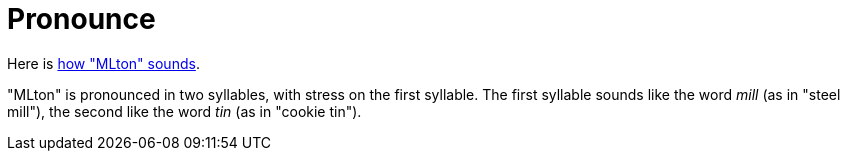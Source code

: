 = Pronounce

Here is link:Pronounce.attachments/pronounce-mlton.mp3[how "MLton" sounds].

"MLton" is pronounced in two syllables, with stress on the first
syllable.  The first syllable sounds like the word _mill_ (as in
"steel mill"), the second like the word _tin_ (as in "cookie tin").
